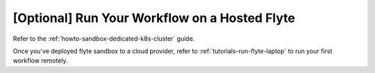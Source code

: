 .. _tutorials-getting-started-flyte-hosted:

##############################################
[Optional] Run Your Workflow on a Hosted Flyte
##############################################

Refer to the :ref:`howto-sandbox-dedicated-k8s-cluster` guide.

Once you've deployed flyte sandbox to a cloud provider, refer to :ref:`tutorials-run-flyte-laptop` to run your first workflow remotely.

